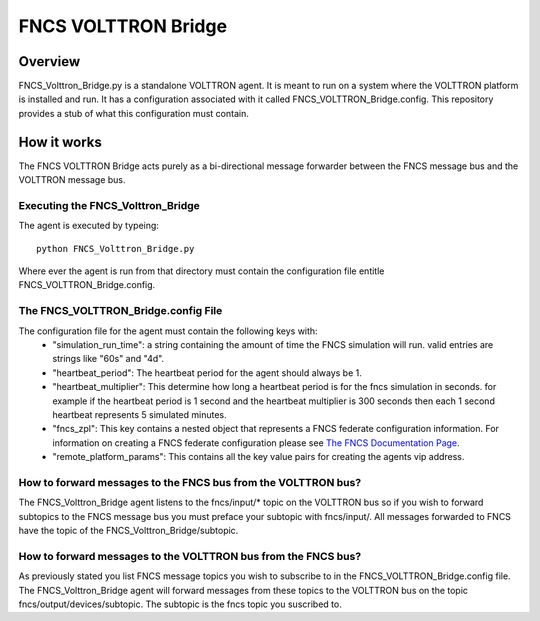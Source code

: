 ====================== FNCS VOLTTRON Bridge======================---------- Overview----------FNCS_Volttron_Bridge.py is a standalone VOLTTRON agent. It is meant to run on a system where the VOLTTRON platform is installed and run. It has a configuration associated with it called FNCS_VOLTTRON_Bridge.config. This repository provides a stub of what this configuration must contain. -------------- How it works--------------The FNCS VOLTTRON Bridge acts purely as a bi-directional message forwarder between the FNCS message bus and the VOLTTRON message bus.Executing the FNCS_Volttron_Bridge==================================The agent is executed by typeing::	python FNCS_Volttron_Bridge.pyWhere ever the agent is run from that directory must contain the configuration file entitle FNCS_VOLTTRON_Bridge.config. The FNCS_VOLTTRON_Bridge.config File====================================The configuration file for the agent must contain the following keys with:	* "simulation_run_time": a string containing the amount of time the FNCS simulation will run. valid entries are strings like "60s" and "4d".	* "heartbeat_period": The heartbeat period for the agent should always be 1.	* "heartbeat_multiplier": This determine how long a heartbeat period is for the fncs simulation in seconds. for example if the heartbeat period is 1 second and the heartbeat multiplier is 300 seconds then each 1 second heartbeat represents 5 simulated minutes.	* "fncs_zpl": This key contains a nested object that represents a FNCS federate configuration information. For information on creating a FNCS federate configuration please see `The FNCS Documentation Page <https://github.com/FNCS/fncs/wiki>`_.	* "remote_platform_params": This contains all the key value pairs for creating the agents vip address.How to forward messages to the FNCS bus from the VOLTTRON bus?==============================================================The FNCS_Volttron_Bridge agent listens to the fncs/input/* topic on the VOLTTRON bus so if you wish to forward subtopics to the FNCS message bus you must preface your subtopic with fncs/input/. All messages forwarded to FNCS have the topic of the FNCS_Volttron_Bridge/subtopic.How to forward messages to the VOLTTRON bus from the FNCS bus?==============================================================As previously stated you list FNCS message topics you wish to subscribe to in the FNCS_VOLTTRON_Bridge.config file. The FNCS_Volttron_Bridge agent will forward messages from these topics to the VOLTTRON bus on the topic fncs/output/devices/subtopic. The subtopic is the fncs topic you suscribed to.